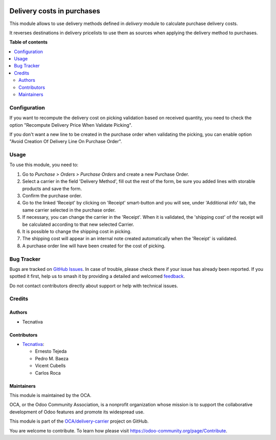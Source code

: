.. image:: https://odoo-community.org/readme-banner-image
   :target: https://odoo-community.org/get-involved?utm_source=readme
   :alt: Odoo Community Association

===========================
Delivery costs in purchases
===========================

.. 
   !!!!!!!!!!!!!!!!!!!!!!!!!!!!!!!!!!!!!!!!!!!!!!!!!!!!
   !! This file is generated by oca-gen-addon-readme !!
   !! changes will be overwritten.                   !!
   !!!!!!!!!!!!!!!!!!!!!!!!!!!!!!!!!!!!!!!!!!!!!!!!!!!!
   !! source digest: sha256:f29fd4e761abb3fdb1ff9b9e2611918eed83cd1398960995f713444cd6fa83f1
   !!!!!!!!!!!!!!!!!!!!!!!!!!!!!!!!!!!!!!!!!!!!!!!!!!!!

.. |badge1| image:: https://img.shields.io/badge/maturity-Production%2FStable-green.png
    :target: https://odoo-community.org/page/development-status
    :alt: Production/Stable
.. |badge2| image:: https://img.shields.io/badge/license-AGPL--3-blue.png
    :target: http://www.gnu.org/licenses/agpl-3.0-standalone.html
    :alt: License: AGPL-3
.. |badge3| image:: https://img.shields.io/badge/github-OCA%2Fdelivery--carrier-lightgray.png?logo=github
    :target: https://github.com/OCA/delivery-carrier/tree/15.0/delivery_purchase
    :alt: OCA/delivery-carrier
.. |badge4| image:: https://img.shields.io/badge/weblate-Translate%20me-F47D42.png
    :target: https://translation.odoo-community.org/projects/delivery-carrier-15-0/delivery-carrier-15-0-delivery_purchase
    :alt: Translate me on Weblate
.. |badge5| image:: https://img.shields.io/badge/runboat-Try%20me-875A7B.png
    :target: https://runboat.odoo-community.org/builds?repo=OCA/delivery-carrier&target_branch=15.0
    :alt: Try me on Runboat

|badge1| |badge2| |badge3| |badge4| |badge5|

This module allows to use delivery methods defined in *delivery* module to
calculate purchase delivery costs.

It reverses destinations in delivery pricelists to use them as sources when
applying the delivery method to purchases.

**Table of contents**

.. contents::
   :local:

Configuration
=============

If you want to recompute the delivery cost on picking validation based
on received quantity, you need to check the option
"Recompute Delivery Price When Validate Picking".

If you don't want a new line to be created in the purchase order when
validating the picking, you can enable option
"Avoid Creation Of Delivery Line On Purchase Order".

Usage
=====

To use this module, you need to:

#. Go to *Purchase > Orders > Purchase Orders* and create a new Purchase Order.
#. Select a carrier in the field 'Delivery Method', fill out the rest
   of the form, be sure you added lines with storable products
   and save the form.
#. Confirm the purchase order.
#. Go to the linked 'Receipt' by clicking on 'Receipt' smart-button and
   you will see, under 'Additional info' tab, the same carrier selected
   in the purchase order.
#. If necessary, you can change the carrier in the 'Receipt'. When
   it is validated, the 'shipping cost' of the receipt will be
   calculated according to that new selected Carrier.
#. It is possible to change the shipping cost in picking.
#. The shipping cost will appear in an internal note created
   automatically when the 'Receipt' is validated.
#. A purchase order line will have been created for the cost of picking.

Bug Tracker
===========

Bugs are tracked on `GitHub Issues <https://github.com/OCA/delivery-carrier/issues>`_.
In case of trouble, please check there if your issue has already been reported.
If you spotted it first, help us to smash it by providing a detailed and welcomed
`feedback <https://github.com/OCA/delivery-carrier/issues/new?body=module:%20delivery_purchase%0Aversion:%2015.0%0A%0A**Steps%20to%20reproduce**%0A-%20...%0A%0A**Current%20behavior**%0A%0A**Expected%20behavior**>`_.

Do not contact contributors directly about support or help with technical issues.

Credits
=======

Authors
~~~~~~~

* Tecnativa

Contributors
~~~~~~~~~~~~

* `Tecnativa <https://www.tecnativa.com>`_:

  * Ernesto Tejeda
  * Pedro M. Baeza
  * Vicent Cubells
  * Carlos Roca

Maintainers
~~~~~~~~~~~

This module is maintained by the OCA.

.. image:: https://odoo-community.org/logo.png
   :alt: Odoo Community Association
   :target: https://odoo-community.org

OCA, or the Odoo Community Association, is a nonprofit organization whose
mission is to support the collaborative development of Odoo features and
promote its widespread use.

This module is part of the `OCA/delivery-carrier <https://github.com/OCA/delivery-carrier/tree/15.0/delivery_purchase>`_ project on GitHub.

You are welcome to contribute. To learn how please visit https://odoo-community.org/page/Contribute.
